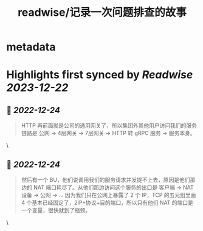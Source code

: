 :PROPERTIES:
:title: readwise/记录一次问题排查的故事
:END:


* metadata
:PROPERTIES:
:author: [[laixintao]]
:full-title: "记录一次问题排查的故事"
:category: [[articles]]
:url: https://www.kawabangga.com/posts/4870
:image-url: https://www.kawabangga.com/wp-content/uploads/2017/04/favicon.png
:END:

* Highlights first synced by [[Readwise]] [[2023-12-22]]
** 📌 [[2022-12-24]]
#+BEGIN_QUOTE
HTTP 再前面就是公司的通用网关了，所以集团外其他用户访问我们的服务链路是 公网 -> 4层网关 -> 7层网关 -> HTTP 转 gRPC 服务 -> 服务本身。 
#+END_QUOTE\
** 📌 [[2022-12-24]]
#+BEGIN_QUOTE
然后有一个 BU，他们说调用我们的服务请求并发提不上去，原因是他们那边的 NAT 端口耗尽了。从他们那边访问这个服务的出口是 客户端 -> NAT 设备 -> 公网 -> … 因为我们只在公网上暴露了 2 个 IP，TCP 的五元组里面 4 个基本已经固定了，2IP+协议+目的端口，所以只有他们 NAT 的端口是一个变量，很快就到了瓶颈。 
#+END_QUOTE\